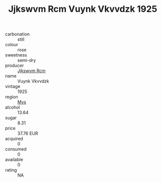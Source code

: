 :PROPERTIES:
:ID:                     29a060a8-f677-4e6f-9a11-8e84a63b159b
:END:
#+TITLE: Jjkswvm Rcm Vuynk Vkvvdzk 1925

- carbonation :: still
- colour :: rose
- sweetness :: semi-dry
- producer :: [[id:f56d1c8d-34f6-4471-99e0-b868e6e4169f][Jjkswvm Rcm]]
- name :: Vuynk Vkvvdzk
- vintage :: 1925
- region :: [[id:70da2ddd-e00b-45ae-9b26-5baf98a94d62][Mvs]]
- alcohol :: 13.64
- sugar :: 8.31
- price :: 37.76 EUR
- acquired :: 0
- consumed :: 0
- available :: 0
- rating :: NA


